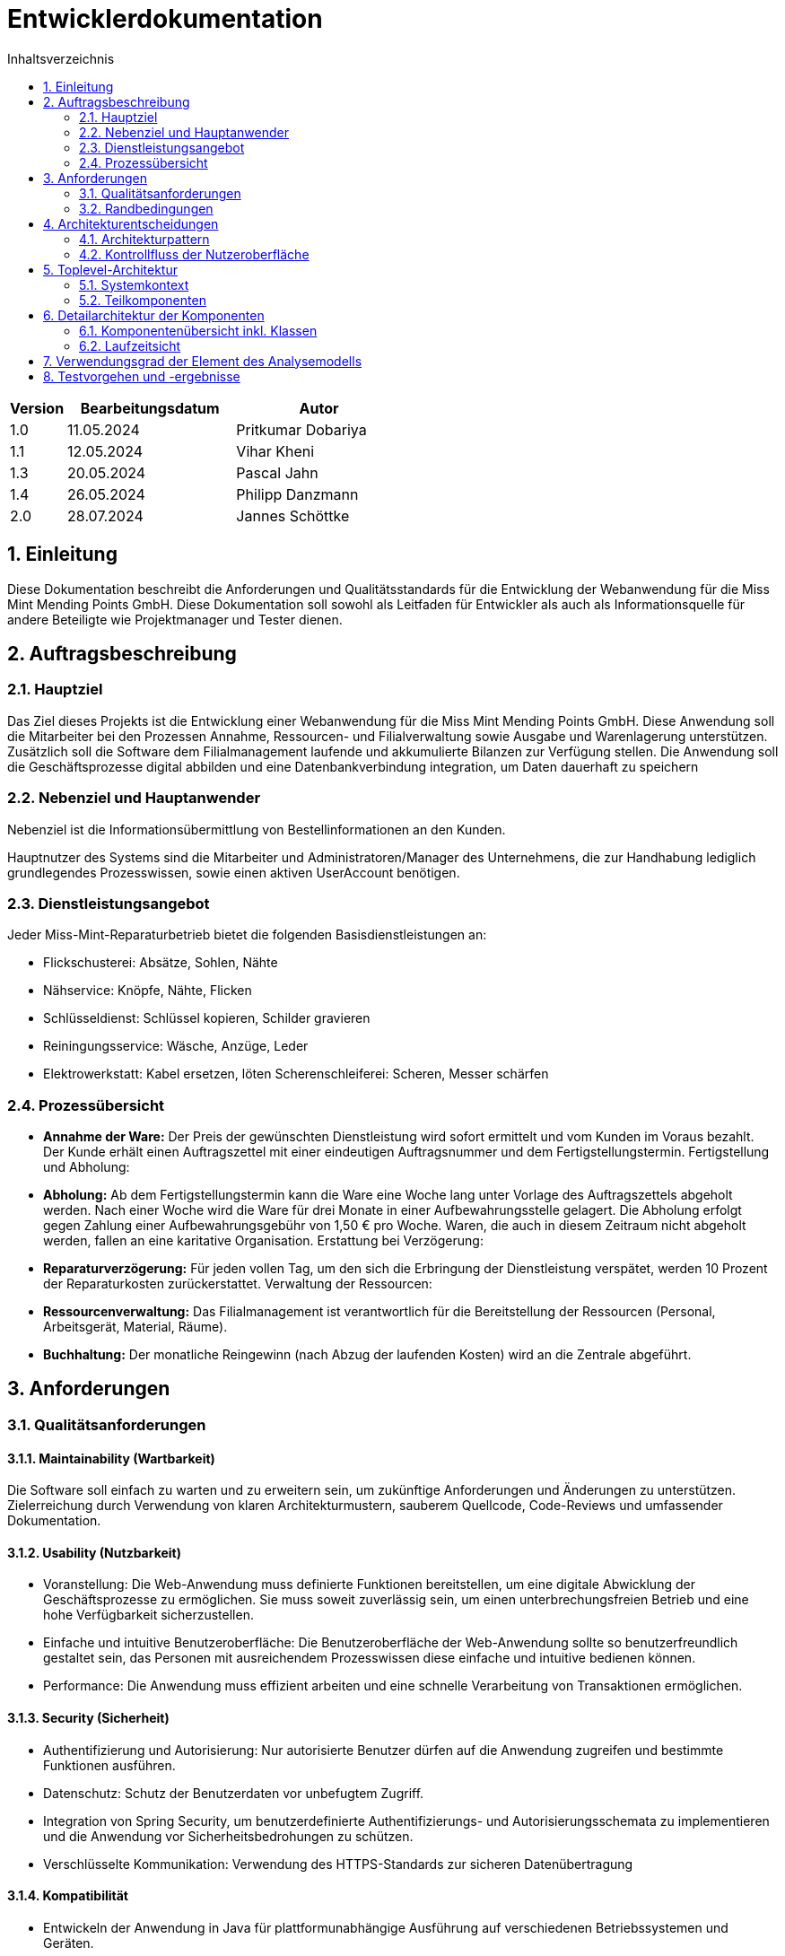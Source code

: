 = Entwicklerdokumentation
:project_name: Kleinreparaturen
:toc: left
:toc-title: Inhaltsverzeichnis
:numbered:

[options="header"]
[cols="1, 3, 3"]
|===
|Version | Bearbeitungsdatum   | Autor 
|1.0	|11.05.2024| Pritkumar Dobariya
|1.1  |12.05.2024| Vihar Kheni
|1.3  |20.05.2024| Pascal Jahn
|1.4  |26.05.2024| Philipp Danzmann
|2.0  |28.07.2024| Jannes Schöttke
|===


== Einleitung
Diese Dokumentation beschreibt die Anforderungen und Qualitätsstandards für die Entwicklung der Webanwendung für die Miss Mint Mending Points GmbH. Diese Dokumentation soll sowohl als Leitfaden für Entwickler als auch als Informationsquelle für andere Beteiligte wie Projektmanager und Tester dienen.

== Auftragsbeschreibung

=== Hauptziel
Das Ziel dieses Projekts ist die Entwicklung einer Webanwendung für die Miss Mint Mending Points GmbH. Diese Anwendung soll die Mitarbeiter bei den Prozessen Annahme, Ressourcen- und Filialverwaltung sowie Ausgabe und Warenlagerung unterstützen. Zusätzlich soll die Software dem Filialmanagement laufende und akkumulierte Bilanzen zur Verfügung stellen. Die Anwendung soll die Geschäftsprozesse digital abbilden und eine Datenbankverbindung integration, um Daten dauerhaft zu speichern

=== Nebenziel und Hauptanwender
Nebenziel ist die Informationsübermittlung von Bestellinformationen an den Kunden.

Hauptnutzer des Systems sind die Mitarbeiter und Administratoren/Manager des Unternehmens, die zur Handhabung lediglich grundlegendes Prozesswissen, sowie einen aktiven UserAccount benötigen.

=== Dienstleistungsangebot
Jeder Miss-Mint-Reparaturbetrieb bietet die folgenden Basisdienstleistungen an:

- Flickschusterei: Absätze, Sohlen, Nähte
- Nähservice: Knöpfe, Nähte, Flicken
- Schlüsseldienst: Schlüssel kopieren, Schilder gravieren
- Reiningungsservice: Wäsche, Anzüge, Leder
- Elektrowerkstatt: Kabel ersetzen, löten Scherenschleiferei: Scheren, Messer schärfen

=== Prozessübersicht

- **Annahme der Ware:**
Der Preis der gewünschten Dienstleistung wird sofort ermittelt und vom Kunden im Voraus bezahlt. Der Kunde erhält einen Auftragszettel mit einer eindeutigen Auftragsnummer und dem Fertigstellungstermin. Fertigstellung und Abholung:

- **Abholung:**
Ab dem Fertigstellungstermin kann die Ware eine Woche lang unter Vorlage des Auftragszettels abgeholt werden. Nach einer Woche wird die Ware für drei Monate in einer Aufbewahrungsstelle gelagert. Die Abholung erfolgt gegen Zahlung einer Aufbewahrungsgebühr von 1,50 € pro Woche. Waren, die auch in diesem Zeitraum nicht abgeholt werden, fallen an eine karitative Organisation. Erstattung bei Verzögerung:

- **Reparaturverzögerung:**
Für jeden vollen Tag, um den sich die Erbringung der Dienstleistung verspätet, werden 10 Prozent der Reparaturkosten zurückerstattet. Verwaltung der Ressourcen:

- **Ressourcenverwaltung:**
Das Filialmanagement ist verantwortlich für die Bereitstellung der Ressourcen (Personal, Arbeitsgerät, Material, Räume).

- **Buchhaltung:**
Der monatliche Reingewinn (nach Abzug der laufenden Kosten) wird an die Zentrale abgeführt.

== Anforderungen

=== Qualitätsanforderungen

==== Maintainability (Wartbarkeit)
Die Software soll einfach zu warten und zu erweitern sein, um zukünftige Anforderungen und Änderungen zu unterstützen.
Zielerreichung durch Verwendung von klaren Architekturmustern, sauberem Quellcode, Code-Reviews und umfassender Dokumentation.

==== Usability (Nutzbarkeit)
- Voranstellung: Die Web-Anwendung muss definierte Funktionen bereitstellen, um eine digitale Abwicklung der Geschäftsprozesse zu ermöglichen. Sie muss soweit zuverlässig sein, um einen unterbrechungsfreien Betrieb und eine hohe Verfügbarkeit sicherzustellen.
- Einfache und intuitive Benutzeroberfläche: Die Benutzeroberfläche der Web-Anwendung sollte so benutzerfreundlich gestaltet sein, das Personen mit ausreichendem Prozesswissen diese einfache und intuitive bedienen können.
- Performance: Die Anwendung muss effizient arbeiten und eine schnelle Verarbeitung von Transaktionen ermöglichen.

==== Security (Sicherheit)

- Authentifizierung und Autorisierung: Nur autorisierte Benutzer dürfen auf die Anwendung zugreifen und bestimmte Funktionen ausführen.
- Datenschutz: Schutz der Benutzerdaten vor unbefugtem Zugriff.
- Integration von Spring Security, um benutzerdefinierte Authentifizierungs- und Autorisierungsschemata zu implementieren und die Anwendung vor Sicherheitsbedrohungen zu schützen.
- Verschlüsselte Kommunikation: Verwendung des HTTPS-Standards zur sicheren Datenübertragung

==== Kompatibilität

- Entwickeln der Anwendung in Java für plattformunabhängige Ausführung auf verschiedenen Betriebssystemen und Geräten.
- Einsatz von Thymeleaf für serverseitiges Rendern von Templates, um eine konsistente Benutzererfahrung auf verschiedenen Geräten und Browsern sicherzustellen.



=== Randbedingungen
==== Hardware-Spezifikationen
Folgende Geräte sind für die Nutzung der Anwendung notwendig:

* Server
* Computer
* Bildschirm
* Tastatur
* Maus


==== Software-Spezifikationen
Folgende Software ist notwendig um die Anwendung auszuführen und zu verwenden.

* Java 17
* Apache Maven (mindestens Version 3.6.3)
* Spring Boot (mindestens Version 2.5.0)

Die folgenden (oder neuere) Browser-Versionen sind erforderlich, um die Anwendung zu verwenden:

* Edge 9.0
* Firefox 8.8
* Google Chrome 9.0
* Opera 7.5

==== Hardware-Anforderungen
Um das Projekt lokal ausführen und entwickeln zu können, sollten die folgenden Mindestanforderungen an die Hardware erfüllt werden:

* Prozessor: Quad-Core CPU, mindestens 2.5 GHz (z.B. Intel Core i5 oder AMD Ryzen 5)
* Arbeitsspeicher (RAM): Mindestens 8 GB RAM
* Festplattenspeicher: Mindestens 20 GB verfügbarer Speicherplatz
* Bildschirm: Mindestens 15 Zoll, 1920 x 1080 Pixel Auflösung

== Architekturentscheidungen

=== Architekturpattern
Die Architektur der Anwendung soll auf dem MVC-Pattern nach Spring MVC basieren.
Das MVC-Pattern (Model-View-Controller) unterteilt das Gesamtziel in unterschiedliche Schichten auf.
Dabei übernehmen die einzelnen Schichten folgende Aufgaben:

- Model: Repräsentiert die Geschäftslogik und die Datenbankzugriffe.
- View: Zuständig für die Darstellung der Daten und die Benutzerinteraktionen.
- Controller: Vermittelt zwischen Model und View und verarbeitet Benutzeranfragen.

Die Verwendung dieses Patterns soll eine einfache Wartbarkeit und Erweiterbarkeit der Software ermöglichen.


==== Client-Server-Modell

image::./models/final/Client-Server-Diagramm.jpg[UI Diagram, 100%, 100%, pdfwidth=100%, title= "Client-Server-Diagramm", align=center]
- **Client**: Beinhaltet HTML- und CSS-Dateien. Stellt die Benutzeroberfläche dar und kommuniziert mit dem Server.
- **Server**: Verwendet Thymeleaf als Template-Engine. Implementiert die Anwendungslogik mittels Spring Framework und verwaltet eine H2 Datenbank.

==== Persistenz
Um die Persistenz der Daten zu gewährleisten, wird Hibernate für das Object-Relational Mapping (ORM) und eine H2-Datenbank für die Datenspeicherung verwendet.

- *Hibernate*: ermöglicht eine einfache und transparente Persistenz von Java-Objekten in der Datenbank.
Verbindet die Objekte der Geschäftslogik mit der relationalen Datenbank.

- *H2-Datenbank*: eine schlanke, in Java implementierte relationale Datenbank, die einfach zu konfigurieren ist.
Der Vorteile der H2-Datenbank besteht außerdem in dem geringen Speicherbedarf, der unkomplizierten Konfiguration und einer schnelle Ausführung von Abfragen.


==== Frameworks
Für die Anwendungsentwicklung werden verschiedene Frameworks und Bibliotheken verwendet, um die Entwicklung zu erleichtern und die Qualität der Software zu verbessern.
Insbesondere die unten aufgeführten Frameworks werden verwendet:

- *Spring Boot*: Einfache Konfiguration und Betrieb von Spring-Anwendungen durch Konventionen und automatische Konfiguration.
- *Spring Data JPA*: Schnelle und einfache Implementierung von JPA-basierten Datenzugriffstechnologien.
- *Spring Security*: Implementierung umfassender Sicherheitsfunktionen, einschließlich Authentifizierung und Autorisierung.
- *Thymeleaf*: Serverseitige Java-Template-Engine, zur Generierung dynamischer HTML-Seiten.

=== Kontrollfluss der Nutzeroberfläche

image::./models/final/Kontrollflussdiagramm.jpg[UI Diagram, 100%, 100%, pdfwidth=100%, title= "Kontrollflussdiagramm", align=center]

*Interaktion*: Der Nutzer interagiert mit der Benutzeroberfläche, die Anfragen an den Server sendet. Diese Interaktionen können die Eingabe von Daten, das Auslösen von Aktionen oder das Navigieren durch die Anwendung umfassen.

*Serververarbeitung*: Der Server verarbeitet die Anfragen und führt die notwendige Geschäftslogik aus. Dies kann das Speichern oder Abrufen von Daten aus der Datenbank, die Berechnung von Ergebnissen oder die Validierung von Eingaben umfassen.

*Antwort*: Der Server sendet die verarbeiteten Daten zurück an den Client. Dies geschieht in Form von HTML-Seiten, die mit Thymeleaf generiert wurden. Die Seiten enthalten die aktualisierten Daten und ermöglichen dem Nutzer die weitere Interaktion.

*Benutzeroberfläche*: Die Benutzeroberfläche aktualisiert sich basierend auf den erhaltenen Daten und stellt diese dem Nutzer zur Verfügung.

== Toplevel-Architektur

=== Systemkontext

image::./models/final/Kontextdiagram.jpg[UI Diagram, 100%, 100%, pdfwidth=100%, title= "Systemkontextdiagramm", align=center]

Im Rahmen des Systemkontextes interagieren Kunden (Customer), Mitarbeiter (Coworker) und das Filial-Management mit dem System.

Unregistrierte Kunden können über die Webanwendungen Informationen zu den angebotenen Dienstleistungen und zum Unternehmen abrufen.
Um für einen Kunden einen Auftrag zu erstellen, ist ein Registrierung in dem jeweiligen Standort erforderlich.
Der Kunde wird dann durch einen Mitarbeiter im System angelegt und erhält einen Benutzeraccount.
Mit diesem ist es dann möglich, Aufträge zu erstellen, einzusehen und den Gegenstand (Item) auch wieder abzuholen.

Damit die Mitarbeiter die Webanwendung nutzen können, müssen sie sich ebenfalls registriert sein.
Der Prozess der allgemeinen Mitarbeiterverwaltung ist dem Filial-Management vorbehalten.
Es legt den Mitarbeiter an, aktualisiert Mitarbeiterinformationen und löscht deren Accounts bei Entfallen des Arbeitsverhältnisses.



Das System an sich kommuniziert auf der einen Seite mit einer Datenbank zur dauerhaften Speicherung der Daten.
Auf der anderen Seite werden die montalichen Bilanzen an die Zentrale (Headquarter) übermittelt.

=== Teilkomponenten

An dieser Stelle erfolgt nun eine vollständige Aufzählung aller Komponenten, die für die Entwicklung der Webanwendung als notwendig identifiziert wurden.
Die Identifizierung erfolgt auf Basis der Anforderungen des und der Architektur des Systems.

* Accountancy: Verwaltung und Erstellung der monatlichen Bilanzen
* Customer: Repräsentation der Kunden
* Depot: Verwaltung der Warenlagerung (Erstellung, Bearbeitung, Löschung)
* Item: Repräsentation der Reparaturgegenstände
* Management: Rollengebundene Funktionen für die Verwaltung der Filiale
* Materials: Verwaltung aller für Reparaturen benötigten Materialien (Erstellung, Bearbeitung, Löschung)
* Order: Repräsenation der Aufträge - in direkter Beziehung zu Customer, Items und Service, mit Abhängigkeiten zu Accountancy
* Ressources: Bündelung der Komponenten Coworkers und WorkingStations
** Coworkers: Repräsentation der Mitarbeiter inkl. deren Verwaltung (Erstellung, Bearbeitung, Löschung)
** WorkingStations: Repräsentation der Arbeitsplätze inkl. Verwaltung (Erstellung, Bearbeitung, Löschung)
* ServiceCatalog: Repräsentation der Dienstleistungsklassen - notwendige Zuordnung von Service zu einem ServiceType
** Service: Repräsentation der Dienstleistungen inkl. Verwaltung (Erstellung, Bearbeitung, Löschung)
* Startpage: Startseite der Webanwendung
* User: Repräsentation der Benutzer inkl. deren Verwaltung (Erstellung, Bearbeitung, Löschung)

Im weiteren Verlauf der Dokumentation werden jedoch nicht alle dieser Komponenten im Detail betrachtet, sondern nur diejenigen, die für die Entwicklung der Webanwendung von besonderer Bedeutung oder besonders komplex sind.




== Detailarchitektur der Komponenten

=== Komponentenübersicht inkl. Klassen

==== User
image::./models/final/KD_Users.jpg[UI Diagram, 100%, 100%, pdfwidth=100%, title= "User: Block-View-Diagramm", align=center]

[options="header"]
|===
|Klasse |Beschreibung
|user| Klasse erweitert Salespoint-UserAccount mit zusätzlichen Eigenschaften
|UserController| Ein Spring MVC Controller behandeln von Aktionen die User betreffen 
|UserDatainitializer| Ein Datainitializer der Dummy User beim Application start erstellt
|UserManagement| Eine Klasse für das Verwalten von User
|UserRepository| Ein Repository-Interface um einzelne  User Interfaces zu behandeln und speichern
|RegistrationFrom| ein Interface um die Eingaben bei Registriegung von einem User zu prüfen
|===

==== Depot
image::./models/final/KD_Depot.jpg[UI Diagram, 100%, 100%, pdfwidth=100%, title= "Depot: Block-View-Diagramm", align=center]

[options="header"]
|===
|Klasse |Beschreibung
|DepotController| Controller zur Verwaltung der Navigation zwischen den einzelnen Depot-Views
|===

==== Order
image::./models/final/KD_Order.jpg[UI Diagram, 100%, 100%, pdfwidth=100%, title= "Order Block-View-Diagramm", align=center]

[options="header"]
|===
|Klasse |Beschreibung
|OrderController|Ein Spring MVC Controller für den Warenkorb
|CustomOrder| Klasse für die Entität Order ("Bestellung" - Erstellung von Auftragsobjekten)
|CustomOrderService| Implementierung der Geschäftslogik bzgl. der Aufträge wie bspw. Lagergebühren, etc.
|===

==== ServiceCatalog
image::./models/final/KD_ServiceCatalog.jpg[UI Diagram, 100%, 100%, pdfwidth=100%, title= "ServiceCatalog Block-View-Diagramm", align=center]

[options="header"]
|===
|Klasse |Beschreibung
|Service| Klasse für die Entität Service
|ServiceCatalog| Interface für die ServiceCatalog-Komponente
|ServiceCatalogController| Controller zur Verwaltung der Navigation
|ServiceCatalogDataInitializier| Initialisierung der ServiceCatalog-Komponente
|ServiceComponent| Erweiterung der Service-Klasse um für den Service benöitgtes Material und WorkingStation
|ServiceController| Controller zur Verwaltung der Navigation
|ServiceMaterial | Erweiterung der Material-Klasse um für den Service benötigtes Material
|ServiceRepository| JPA-Repository Interface für die Service-Klasse
|===

==== Customer
image::./models/final/KD_Customer.jpg[UI Diagram, 100%, 100%, pdfwidth=100%, title= "Service Block-View-Diagramm", align=center]

[options="header"]
|===
|Klasse |Beschreibung
|Customer| Klasse für die Entität Customer
|CustomerController| Controller zur Verwaltung der Navigation
|CustomerRepository| JPA-Repository Interface für die Customer-Klasse
|CustomerService| Implementierung der Geschäftslogik bzgl. Kunden
|===

=== Laufzeitsicht
Darstellung der Komponenteninteraktion anhand eines Sequenzdiagramms, welches die relevantesten Interaktionen darstellt.

==== User
image::./models/final/SD_User.png[UI Diagram, 100%, 100%, pdfwidth=100%, title= "Sequenzdiagramm User", align=center]

==== Depot
image::./models/final/SD_Depot.png[UI Diagram, 100%, 100%, pdfwidth=100%, title= "Sequenzdiagramm Depot", align=center]

==== Order
image::./models/final/SequenzdiagrammOrder.jpg[UI Diagram, 100%, 100%, pdfwidth=100%, title= "Sequenzdiagramm Order", align=center]

==== Service
image::./models/final/SD_Service.png[UI Diagram, 100%, 100%, pdfwidth=100%, title= "Sequenzdiagramm Service", align=center]

==== Customer
image::./models/final/SD_Customer.png[UI Diagram, 100%, 100%, pdfwidth=100%, title= "Sequenzdiagramm Customer", align=center]

== Verwendungsgrad der Element des Analysemodells
Im Analysemodell wurden Anforderungen, Komponenten und Zusammenhänge nicht ausreichend detailliert bzw. spezifiziert, sodass im Rahmen der Erstellung der Entwicklerdokumentation
erheblicher Mehraufwand entstanden ist, diese und weitere Details, sowie Komponenten und Klassen zu identifizieren und zu beschreiben.
Die grundlegende Struktur sowie die Anforderungen und Use-Cases des Analysemodells konnte jedoch beibehalten werden und diente als Grundlage für die Erstellung der Entwicklerdokumentation.



== Testvorgehen und -ergebnisse

